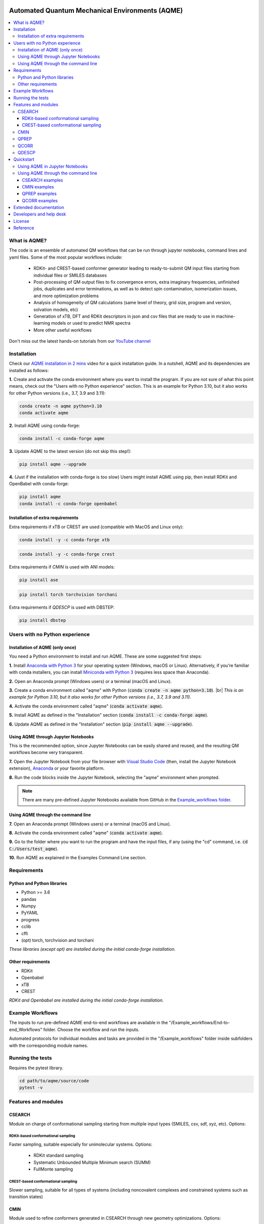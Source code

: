 .. aqme-banner-start

.. |aqme_banner| image:: ../Logos/AQME_logo.jpg

|aqme_banner|

.. aqme-banner-end

.. badges-start

.. |CircleCI| image:: https://img.shields.io/circleci/build/github/jvalegre/aqme?label=Circle%20CI&logo=circleci
   :target: https://app.circleci.com/pipelines/github/jvalegre/aqme

.. |Codecov| image:: https://img.shields.io/codecov/c/github/jvalegre/aqme?label=Codecov&logo=codecov
   :target: https://codecov.io/gh/jvalegre/aqme

.. |Downloads| image:: https://img.shields.io/conda/dn/conda-forge/aqme?label=Downloads&logo=Anaconda
   :target: https://anaconda.org/conda-forge/aqme

.. |ReadtheDocs| image:: https://img.shields.io/readthedocs/aqme?label=Read%20the%20Docs&logo=readthedocs
   :target: https://aqme.readthedocs.io
   :alt: Documentation Status

|CircleCI|
|Codecov|
|Downloads|
|ReadtheDocs|

.. badges-end

.. checkboxes-start

.. |check| raw:: html

    <input checked=""  type="checkbox">

.. |check_| raw:: html

    <input checked=""  disabled="" type="checkbox">

.. *  raw:: html

    <input type="checkbox">

.. |uncheck_| raw:: html

    <input disabled="" type="checkbox">

.. checkboxes-end

================================================
Automated Quantum Mechanical Environments (AQME)
================================================

.. contents::
   :local:

What is AQME?
-------------

.. introduction-start

The code is an ensemble of automated QM workflows that can be run through 
jupyter notebooks, command lines and yaml files. Some of the most popular 
workflows include:

   *  RDKit- and CREST-based conformer generator leading to 
      ready-to-submit QM input files starting from individual files or SMILES 
      databases  
   *  Post-processing of QM output files to fix convergence errors, 
      extra imaginary frequencies, unfinished jobs, duplicates and error 
      terminations, as well as to detect spin contamination, isomerization issues, 
      and more optimization problems  
   *  Analysis of homogeneity of QM calculations (same level of theory, 
      grid size, program and version, solvation models, etc)  
   *  Generation of xTB, DFT and RDKit descriptors in json and csv files 
      that are ready to use in machine-learning models or used to predict 
      NMR spectra  
   *  More other useful workflows  

Don't miss out the latest hands-on tutorials from our 
`YouTube channel <https://www.youtube.com/channel/UCHRqI8N61bYxWV9BjbUI4Xw>`_  

.. introduction-end

.. installation-start

Installation
------------

Check our `AQME installation in 2 mins <https://youtu.be/VeaBzqIZHbo>`_ video 
for a quick installation guide. In a nutshell, AQME and its dependencies are 
installed as follows:

**1.** Create and activate the conda environment where you want to install the program. If you are not sure of what 
this point means, check out the "Users with no Python experience" section. This is an example for Python 3.10, but 
it also works for other Python versions (i.e., 3.7, 3.9 and 3.11):

.. code-block:: shell 
   
   conda create -n aqme python=3.10
   conda activate aqme

**2.** Install AQME using conda-forge:  

.. code-block:: shell 
   
   conda install -c conda-forge aqme

**3.** Update AQME to the latest version (do not skip this step!):  

.. code-block:: shell

   pip install aqme --upgrade

**4.** (Just if the installation with conda-forge is too slow) Users might install AQME using pip, then install RDKit and OpenBabel with conda-forge:  

.. code-block:: shell

   pip install aqme
   conda install -c conda-forge openbabel

Installation of extra requirements
++++++++++++++++++++++++++++++++++

Extra requirements if xTB or CREST are used (compatible with MacOS and Linux only):  

.. code-block:: shell 

   conda install -y -c conda-forge xtb

.. code-block:: shell 

   conda install -y -c conda-forge crest

Extra requirements if `CMIN` is used with ANI models:  

.. code-block:: shell 

   pip install ase

.. code-block:: shell 

   pip install torch torchvision torchani

Extra requirements if `QDESCP` is used with DBSTEP:  

.. code-block:: shell 

   pip install dbstep

.. installation-end 

.. note-start 

Users with no Python experience
-------------------------------

Installation of AQME (only once)
++++++++++++++++++++++++++++++++

You need a Python environment to install and run AQME. These are some suggested first steps:  

.. |br| raw:: html

   <br />

**1.** Install `Anaconda with Python 3 <https://docs.anaconda.com/free/anaconda/install>`__ for your 
operating system (Windows, macOS or Linux). Alternatively, if you're familiar with conda installers, 
you can install `Miniconda with Python 3 <https://docs.conda.io/projects/miniconda/en/latest/miniconda-install.html>`__ 
(requires less space than Anaconda).  


**2.** Open an Anaconda prompt (Windows users) or a terminal (macOS and Linux).


**3.** Create a conda environment called "aqme" with Python (:code:`conda create -n aqme python=3.10`). 
|br|
*This is an example for Python 3.10, but it also works for other Python versions (i.e., 3.7, 3.9 and 3.11).*


**4.** Activate the conda environment called "aqme" (:code:`conda activate aqme`).


**5.** Install AQME as defined in the "Installation" section (:code:`conda install -c conda-forge aqme`).


**6.** Update AQME as defined in the "Installation" section (:code:`pip install aqme --upgrade`).


Using AQME through Jupyter Notebooks
++++++++++++++++++++++++++++++++++++

This is the recommended option, since Jupyter Notebooks can be easily shared and reused, and the resulting QM workflows become very transparent.


**7.** Open the Jupyter Notebook from your file browser with `Visual Studio Code <https://code.visualstudio.com/download>`__ (then, install the Jupyter Notebook extension), `Anaconda <https://docs.anaconda.com/free/anaconda/install>`__ or your favorite platform.


**8.** Run the code blocks inside the Jupyter Notebook, selecting the "aqme" environment when prompted.

.. note:: 
   There are many pre-defined Jupyter Notebooks available from GitHub in the `Example_workflows folder <https://github.com/jvalegre/aqme/tree/master/Example_workflows>`__.


Using AQME through the command line
+++++++++++++++++++++++++++++++++++

**7.** Open an Anaconda prompt (Windows users) or a terminal (macOS and Linux).


**8.** Activate the conda environment called "aqme" (:code:`conda activate aqme`).


**9.** Go to the folder where you want to run the program and have the input files, if any (using the "cd" command, i.e. :code:`cd C:/Users/test_aqme`).


**10.** Run AQME as explained in the Examples Command Line section.

.. note-end 

.. requirements-start

Requirements
------------

Python and Python libraries
+++++++++++++++++++++++++++

*  Python >= 3.6
*  pandas
*  Numpy
*  PyYAML
*  progress
*  cclib
*  cffi
*  (opt) torch, torchvision and torchani

*These libraries (except opt) are installed during the initial conda-forge installation.*

Other requirements
++++++++++++++++++

*  RDKit
*  Openbabel
*  xTB
*  CREST

*RDKit and Openbabel are installed during the initial conda-forge installation.*

.. requirements-end

.. workflows-start

Example Workflows
-----------------

The inputs to run pre-defined AQME end-to-end workflows are available in the 
"/Example_workflows/End-to-end_Workflows" folder. Choose the workflow and run the inputs.

Automated protocols for individual modules and tasks are provided in the 
"/Example_workflows" folder inside subfolders with the corresponding module names.

.. workflows-end

.. tests-start

Running the tests
-----------------

Requires the pytest library. 

.. code-block:: shell

   cd path/to/aqme/source/code
   pytest -v

.. tests-end

.. features-modules-start

Features and modules
--------------------

CSEARCH
+++++++

Module on charge of conformational sampling starting from multiple input types
(SMILES, csv, sdf, xyz, etc). Options:

RDKit-based conformational sampling
...................................

Faster sampling, suitable especially for unimolecular systems. Options:  

   *  RDKit standard sampling  
   *  Systematic Unbounded Multiple Minimum search (SUMM)  
   *  FullMonte sampling  

CREST-based conformational sampling
...................................

Slower sampling, suitable for all types of systems (including noncovalent 
complexes and constrained systems such as transition states)

CMIN
++++

Module used to refine conformers generated in CSEARCH through new geometry 
optimizations. Options:  

   *  xTB (GFN0-xTB, GFN1-xTB, GFN2-xTB, GFN-FF, etc.)  
   *  ANI (ANI-1x, ANI-1ccx, ANI-2x, etc.)  

QPREP
+++++

Generator of input files for QM calculations. Options:  

   *  Gaussian  
   *  ORCA  
   *  pySCF (loading parameters in jupyter notebook)  


QCORR
+++++

cclib-based analyzer of output files from multiple QM programs. This module:  

   *  Separates normally terminated files with no errors, extra imaginary 
      frequencies, duplicates, isomerization to other systems and spin contamination  
   *  Automatically generates new com files to "fix" the different issues 
      of the calculations with strategies that are optimal for each type of issue 
      (Gaussian and ORCA)  
   *  Checks that all the calculations are homogeneous (i.e. using the 
      same level of theory, same grid size, same program and version, 
      solvation model, etc)  

QDESCP
++++++

Descriptor generator from multiple input types such as SMILES, log files, xyz, etc. Descriptors generated with:  

   *  RDKit descriptors (i.e. number of polar H, number of aromatic rings, etc)  
   *  xTB (i.e. atomic charges, molecular dipole, solvation energy, etc)  
   *  QM programs (i.e. descriptors from cclib) 

.. features-modules-end

Quickstart
----------

.. quickstart-start

Using AQME in Jupyter Notebooks
+++++++++++++++++++++++++++++++

There are multiple ready-to-use workflows presented as jupyter notebooks in the 
in the aqme repository in 
`Example_Workflows  <https://github.com/jvalegre/aqme/Example_workflows>`__ 
folder. Some examples are: 

  * CSEARCH_CMIN_conformer_generation folder --> CSEARCH/CMIN conformational 
    sampling from SMILES and creation of QM input files  
  * QCORR_processing_QM_outputs --> QCORR analysis of Gaussian output files, 
    generation of JSON files with all the information and creation of new QM input 
    files  
  * QPREP_generating_input_files --> QPREP preparation of input files for 
    Gaussian, ORCA and PySCF from LOG/OUT, SDF and JSON files

.. note::
   
   For a more examples please see the 'Examples/Examples Python' section 
   in our `ReadtheDocs <https://aqme.readthedocs.io>`__ page. 

Using AQME through the command line
+++++++++++++++++++++++++++++++++++

CSEARCH examples
................

Conformer generation with one SMILES and name using RDKit or CREST (use rdkit or crest in --program): 

.. code-block:: shell

   python -m aqme --csearch --program rdkit --smi "CCC" --name proprane

Conformer generation with multiple SMILES and names (i.e. from a database in CSV format):

.. code-block:: shell

   python -m aqme --csearch --program rdkit --input FILENAME.csv

.. note:: 
   
   The csv file must contain the list of SMILES in a column called "SMILES" and 
   the corresponding names in a column called "code_name" 
   (see Example_workflows for more information)

CMIN examples
................

Geometry optimization with xTB or ANI (use xtb or ani in --program; use sdf, xyz, com/gjf or pdb in --files):

.. code-block:: shell

   python -m aqme --cmin --program xtb --files "*.sdf"

QPREP examples
..............

Input file generation from SDF, JSON and LOG/OUT files (replace "\*.sdf" for the corresponding format):

.. code-block:: shell

   python -m aqme --qprep --program gaussian --qm_input "M062x def2tzvp opt freq" --files "*.sdf"

QCORR examples
..............

Analysis of Gaussian output files and JSON file generation:  

.. code-block:: shell

   python -m aqme --qcorr --program gaussian --freq_conv "opt=(calcfc,maxstep=5)" --files "*.log"

.. quickstart-end

Extended documentation
----------------------

More detailed examples, an API reference and the extended list of currently 
avaliable parameters can be found at 
`https://aqme.readthedocs.io <https://aqme.readthedocs.io>`__ 

Developers and help desk
------------------------

.. developers-start 

List of main developers and contact emails:  

*  Juan V. Alegre-Requena [
   `ORCID <https://orcid.org/0000-0002-0769-7168>`__ , 
   `Github <https://github.com/jvalegre>`__ , 
   `email <jv.alegre@csic.es>`__ ]
   main developer of the CSEARCH, CMIN, QCORR, QPREP and QDESCP modules.  
*  Shree Sowndarya S. V. [
   `ORCID <https://orcid.org/0000-0002-4568-5854>`__ , 
   `Github <https://github.com/shreesowndarya>`__ , 
   `email <svss@colostate.edu>`__]
   main developer of the CSEARCH, CMIN and QDESCP modules. 
*  Raúl Pérez-Soto [
   `ORCID <https://orcid.org/0000-0002-6237-2155>`__ ,
   `Github <https://github.com/rperezsoto>`__ ,
   `email <rperezsoto.research@gmail.com>`__ ] 
   worked in refactoring the code and creating the documentation.
*  Turki Alturaifi [
   `webpage <https://www.chem.pitt.edu/person/turki-alturaifi>`__ ,
   `Github <https://github.com/turkiAlturaifi>`__ , 
   `email <tma53@pitt.edu>`__] 
   worked in benchmarking the parameters for RDKit-based conformer generation. 
*  Robert S. Paton [
   `ORCID <https://orcid.org/0000-0002-0104-4166>`__ ,
   `Github <https://github.com/bobbypaton>`__ , 
   `email <robert.paton@colostate.edu>`__]
   research group supervisor and code advisor.

For suggestions and improvements of the code (greatly appreciated!), please 
reach out through the issues and pull requests options of Github.

.. developers-end

License
-------

.. license-start 

AQME is freely available under an `MIT License <https://opensource.org/licenses/MIT>`_  

.. license-end

Reference
---------

.. reference-start

If you use any of the AQME modules, please include this citation:  
  * AQME v1.5, Alegre-Requena, J. V.; Sowndarya, S.; Pérez-Soto, R.; Alturaifi, T.; Paton, R. AQME: Automated Quantum Mechanical Environments for Researchers and Educators. Wiley Interdiscip. Rev. Comput. Mol. Sci. 2023, 13, e1663. (DOI: 10.1002/wcms.1663.)  
  
Additionally, please include the corresponding references for the following programs:  
  * If you used CSEARCH with RDKit methods: `RDKit <https://www.rdkit.org/>`__ 
  * If you used CSEARCH with CREST methods: `CREST <https://crest-lab.github.io/crest-docs/>`__ 
  * If you used CMIN with xTB: `xTB <https://xtb-docs.readthedocs.io/en/latest/contents.html>`__ 
  * If you used CMIN with ANI: `ANI <https://github.com/isayev/ASE_ANI>`__ 
  * If you used QCORR: `cclib <https://cclib.github.io/>`__ 
  * If you used QDESCP with xTB: `xTB <https://xtb-docs.readthedocs.io/en/latest/contents.html>`__ 

.. reference-end
